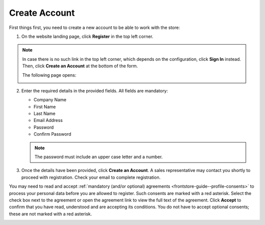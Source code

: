 .. _frontstore-guide--getting-started-overview-create-account:

.. begin

Create Account
^^^^^^^^^^^^^^

First things first, you need to create a new account to be able to work with the store:

1. On the website landing page, click **Register** in the top left corner.

   .. image:: /frontstore_guide/img/registration_link_1.png

.. note:: In case there is no such link in the top left corner, which depends on the configuration, click **Sign In** instead. Then, click **Create an Account** at the bottom of the form.

   .. image:: /frontstore_guide/img/navigation/registration_link_3.png

   The following page opens:

   .. image:: /frontstore_guide/img/CreateAccForm.png

2. Enter the required details in the provided fields. All fields are mandatory:

   * Company Name
   * First Name
   * Last Name
   * Email Address
   * Password
   * Confirm Password

   .. note:: The password must include an upper case letter and a number.

3. Once the details have been provided, click **Create an Account**. A sales representative may contact you shortly to proceed with registration. Check your email to complete registration.

You may need to read and accept :ref:`mandatory (and/or optional) agreements <frontstore-guide--profile-consents>` to process your personal data before you are allowed to register. Such consents are marked with a red asterisk. Select the check box next to the agreement or open the agreement link to view the full text of the agreement. Click **Accept** to confirm that you have read, understood and are accepting its conditions. You do not have to accept optional consents; these are not marked with a red asterisk. 

.. image:: /frontstore_guide/img/profile/registration_consent.png

.. finish